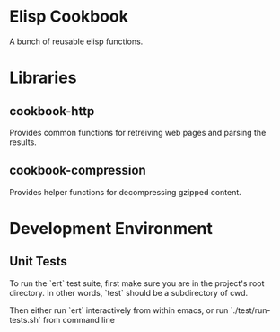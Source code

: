* Elisp Cookbook

  A bunch of reusable elisp functions.

* Libraries

** cookbook-http

  Provides common functions for retreiving web pages and parsing the
  results. 

** cookbook-compression

  Provides helper functions for decompressing gzipped content. 

* Development Environment
  
** Unit Tests
   
   To run the `ert` test suite, first make sure you are in the
  project's root directory. In other words, `test` should be a
  subdirectory of cwd. 
  
  Then either run `ert` interactively from within emacs, or run
  `./test/run-tests.sh` from command line

